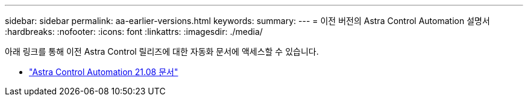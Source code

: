 ---
sidebar: sidebar 
permalink: aa-earlier-versions.html 
keywords:  
summary:  
---
= 이전 버전의 Astra Control Automation 설명서
:hardbreaks:
:nofooter: 
:icons: font
:linkattrs: 
:imagesdir: ./media/


[role="lead"]
아래 링크를 통해 이전 Astra Control 릴리즈에 대한 자동화 문서에 액세스할 수 있습니다.

* https://docs.netapp.com/us-en/astra-automation-2108/["Astra Control Automation 21.08 문서"^]

